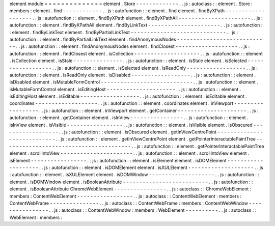 element
module
=
=
=
=
=
=
=
=
=
=
=
=
=
=
element
.
Store
-
-
-
-
-
-
-
-
-
-
-
-
-
.
.
js
:
autoclass
:
:
element
.
Store
:
members
:
element
.
find
-
-
-
-
-
-
-
-
-
-
-
-
.
.
js
:
autofunction
:
:
element
.
find
element
.
findByXPath
-
-
-
-
-
-
-
-
-
-
-
-
-
-
-
-
-
-
-
.
.
js
:
autofunction
:
:
element
.
findByXPath
element
.
findByXPathAll
-
-
-
-
-
-
-
-
-
-
-
-
-
-
-
-
-
-
-
-
-
-
.
.
js
:
autofunction
:
:
element
.
findByXPathAll
element
.
findByLinkText
-
-
-
-
-
-
-
-
-
-
-
-
-
-
-
-
-
-
-
-
-
-
.
.
js
:
autofunction
:
:
element
.
findByLinkText
element
.
findByPartialLinkText
-
-
-
-
-
-
-
-
-
-
-
-
-
-
-
-
-
-
-
-
-
-
-
-
-
-
-
-
-
.
.
js
:
autofunction
:
:
element
.
findByPartialLinkText
element
.
findAnonymousNodes
-
-
-
-
-
-
-
-
-
-
-
-
-
-
-
-
-
-
-
-
-
-
-
-
-
-
-
-
.
.
js
:
autofunction
:
:
element
.
findAnonymousNodes
element
.
findClosest
-
-
-
-
-
-
-
-
-
-
-
-
-
-
-
-
-
-
-
.
.
js
:
autofunction
:
:
element
.
findClosest
element
.
isCollection
-
-
-
-
-
-
-
-
-
-
-
-
-
-
-
-
-
-
-
-
.
.
js
:
autofunction
:
:
element
.
isCollection
element
.
isStale
-
-
-
-
-
-
-
-
-
-
-
-
-
-
-
.
.
js
:
autofunction
:
:
element
.
isStale
element
.
isSelected
-
-
-
-
-
-
-
-
-
-
-
-
-
-
-
-
-
-
.
.
js
:
autofunction
:
:
element
.
isSelected
element
.
isReadOnly
-
-
-
-
-
-
-
-
-
-
-
-
-
-
-
-
-
-
.
.
js
:
autofunction
:
:
element
.
isReadOnly
element
.
isDisabled
-
-
-
-
-
-
-
-
-
-
-
-
-
-
-
-
-
-
.
.
js
:
autofunction
:
:
element
.
isDisabled
element
.
isMutableFormControl
-
-
-
-
-
-
-
-
-
-
-
-
-
-
-
-
-
-
-
-
-
-
-
-
-
-
-
-
.
.
js
:
autofunction
:
:
element
.
isMutableFormControl
element
.
isEditingHost
-
-
-
-
-
-
-
-
-
-
-
-
-
-
-
-
-
-
-
-
-
.
.
js
:
autofunction
:
:
element
.
isEditingHost
element
.
isEditable
-
-
-
-
-
-
-
-
-
-
-
-
-
-
-
-
-
-
.
.
js
:
autofunction
:
:
element
.
isEditable
element
.
coordinates
-
-
-
-
-
-
-
-
-
-
-
-
-
-
-
-
-
-
-
.
.
js
:
autofunction
:
:
element
.
coordinates
element
.
inViewport
-
-
-
-
-
-
-
-
-
-
-
-
-
-
-
-
-
-
.
.
js
:
autofunction
:
:
element
.
inViewport
element
.
getContainer
-
-
-
-
-
-
-
-
-
-
-
-
-
-
-
-
-
-
-
-
-
.
.
js
:
autofunction
:
:
element
.
getContainer
element
.
isInView
-
-
-
-
-
-
-
-
-
-
-
-
-
-
-
-
.
.
js
:
autofunction
:
:
element
.
isInView
element
.
isVisible
-
-
-
-
-
-
-
-
-
-
-
-
-
-
-
-
-
.
.
js
:
autofunction
:
:
element
.
isVisible
element
.
isObscured
-
-
-
-
-
-
-
-
-
-
-
-
-
-
-
-
-
-
.
.
js
:
autofunction
:
:
element
.
isObscured
element
.
getInViewCentrePoint
-
-
-
-
-
-
-
-
-
-
-
-
-
-
-
-
-
-
-
-
-
-
-
-
-
-
-
-
.
.
js
:
autofunction
:
:
element
.
getInViewCentrePoint
element
.
getPointerInteractablePaintTree
-
-
-
-
-
-
-
-
-
-
-
-
-
-
-
-
-
-
-
-
-
-
-
-
-
-
-
-
-
-
-
-
-
-
-
-
-
-
-
.
.
js
:
autofunction
:
:
element
.
getPointerInteractablePaintTree
element
.
scrollIntoView
-
-
-
-
-
-
-
-
-
-
-
-
-
-
-
-
-
-
-
-
-
-
.
.
js
:
autofunction
:
:
element
.
scrollIntoView
element
.
isElement
-
-
-
-
-
-
-
-
-
-
-
-
-
-
-
-
-
.
.
js
:
autofunction
:
:
element
.
isElement
element
.
isDOMElement
-
-
-
-
-
-
-
-
-
-
-
-
-
-
-
-
-
-
-
-
.
.
js
:
autofunction
:
:
element
.
isDOMElement
element
.
isXULElement
-
-
-
-
-
-
-
-
-
-
-
-
-
-
-
-
-
-
-
-
.
.
js
:
autofunction
:
:
element
.
isXULElement
element
.
isDOMWindow
-
-
-
-
-
-
-
-
-
-
-
-
-
-
-
-
-
-
-
-
.
.
js
:
autofunction
:
:
element
.
isDOMWindow
element
.
isBooleanAttribute
-
-
-
-
-
-
-
-
-
-
-
-
-
-
-
-
-
-
-
-
-
-
-
-
-
-
.
.
js
:
autofunction
:
:
element
.
isBooleanAttribute
ChromeWebElement
-
-
-
-
-
-
-
-
-
-
-
-
-
-
-
-
.
.
js
:
autoclass
:
:
ChromeWebElement
:
members
:
ContentWebElement
-
-
-
-
-
-
-
-
-
-
-
-
-
-
-
-
-
.
.
js
:
autoclass
:
:
ContentWebElement
:
members
:
ContentWebFrame
-
-
-
-
-
-
-
-
-
-
-
-
-
-
-
.
.
js
:
autoclass
:
:
ContentWebFrame
:
members
:
ContentWebWindow
-
-
-
-
-
-
-
-
-
-
-
-
-
-
-
-
.
.
js
:
autoclass
:
:
ContentWebWindow
:
members
:
WebElement
-
-
-
-
-
-
-
-
-
-
.
.
js
:
autoclass
:
:
WebElement
:
members
:

